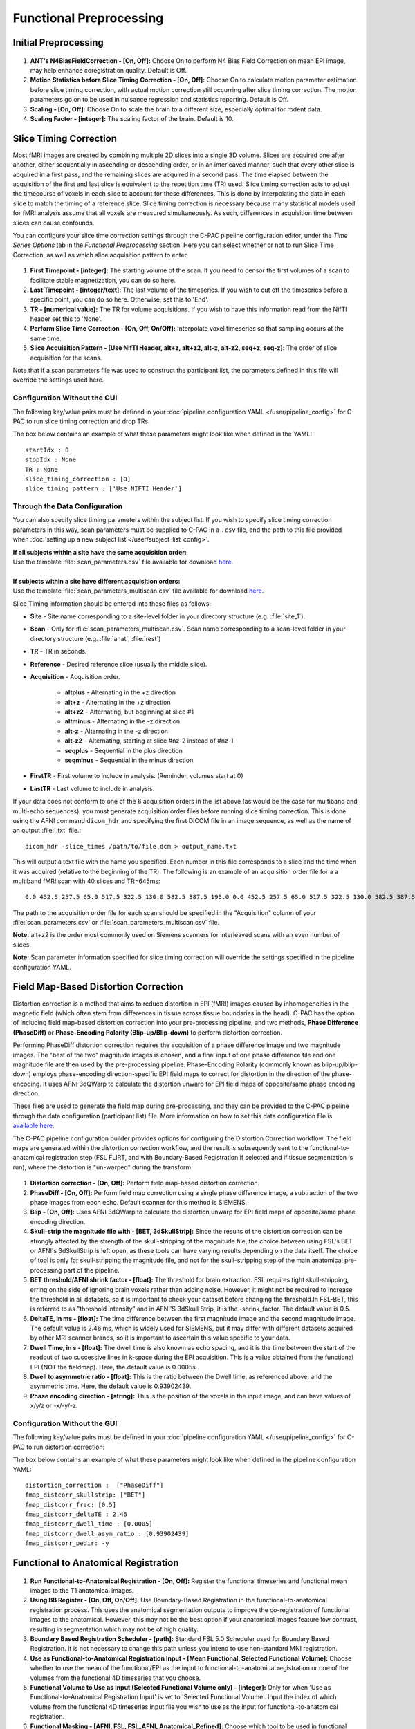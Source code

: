 Functional Preprocessing
-------------------------

Initial Preprocessing
^^^^^^^^^^^^^^^^^^^^^

.. figure:: /_images/func_init_options.png

#. **ANT's N4BiasFieldCorrection - [On, Off]:** Choose On to perform N4 Bias Field Correction on mean EPI image, may help enhance coregistration quality. Default is Off.
#. **Motion Statistics before Slice Timing Correction - [On, Off]:** Choose On to calculate motion parameter estimation before slice timing correction, with actual motion correction still occurring after slice timing correction. The motion parameters go on to be used in nuisance regression and statistics reporting. Default is Off.
#. **Scaling - [On, Off]:** Choose On to scale the brain to a different size, especially optimal for rodent data.
#. **Scaling Factor - [integer]:**  The scaling factor of the brain. Default is 10.

Slice Timing Correction
^^^^^^^^^^^^^^^^^^^^^^^

Most fMRI images are created by combining multiple 2D slices into a single 3D volume. Slices are acquired one after another, either sequentially in ascending or descending order, or in an interleaved manner, such that every other slice is acquired in a first pass, and the remaining slices are acquired in a second pass. The time elapsed between the acquisition of the first and last slice is equivalent to the repetition time (TR) used. Slice timing correction acts to adjust the timecourse of voxels in each slice to account for these differences. This is done by interpolating the data in each slice to match the timing of a reference slice. Slice timing correction is necessary because many statistical models used for fMRI analysis assume that all voxels are measured simultaneously. As such, differences in acquisition time between slices can cause confounds.

You can configure your slice time correction settings through the C-PAC pipeline configuration editor, under the *Time Series Options* tab in the *Functional Preprocessing* section. Here you can select whether or not to run Slice Time Correction, as well as which slice acquisition pattern to enter.

.. figure:: /_images/ts_options.png

#. **First Timepoint - [integer]:** The starting volume of the scan.  If you need to censor the first volumes of a scan to facilitate stable magnetization, you can do so here.

#. **Last Timepoint - [integer/text]:** The last volume of the timeseries.  If you wish to cut off the timeseries before a specific point, you can do so here.  Otherwise, set this to 'End'.

#. **TR - [numerical value]:** The TR for volume acquisitions.  If you wish to have this information read from the NifTI header set this to 'None'.

#. **Perform Slice Time Correction - [On, Off, On/Off]:**  Interpolate voxel timeseries so that sampling occurs at the same time.

#. **Slice Acquisition Pattern - [Use NifTI Header, alt+z, alt+z2, alt-z, alt-z2, seq+z, seq-z]:** The order of slice acquisition for the scans.

Note that if a scan parameters file was used to construct the participant list, the parameters defined in this file will override the settings used here.

Configuration Without the GUI
"""""""""""""""""""""""""""""

The following key/value pairs must be defined in your :doc:`pipeline configuration YAML </user/pipeline_config>` for C-PAC to run slice timing correction and drop TRs:

.. csv-table::
    :header: "Key","Description","Potential Values"
    :widths: 5,30,15
    :file: ../_static/params/ts_config.csv

The box below contains an example of what these parameters might look like when defined in the YAML::

    startIdx : 0
    stopIdx : None
    TR : None
    slice_timing_correction : [0]
    slice_timing_pattern : ['Use NIFTI Header']

Through the Data Configuration
""""""""""""""""""""""""""""""

You can also specify slice timing parameters within the subject list.  If you wish to specify slice timing correction parameters in this way, scan parameters must be supplied to C-PAC in a ``.csv`` file, and the path to this file provided when :doc:`setting up a new subject list </user/subject_list_config>`.

.. line-block::
  **If all subjects within a site have the same acquisition order:**
  Use the template :file:`scan_parameters.csv` file available for download `here <https://raw.github.com/FCP-INDI/C-PAC/master/configs/scan_parameters.csv>`__.

  **If subjects within a site have different acquisition orders:**
  Use the template :file:`scan_parameters_multiscan.csv` file available for download `here <https://raw.github.com/FCP-INDI/C-PAC/master/configs/scan_parameters_multiscan.csv>`__.

Slice Timing information should be entered into these files as follows:

* **Site** - Site name corresponding to a site-level folder in your directory structure (e.g. :file:`site_1`).
* **Scan** - Only for :file:`scan_parameters_multiscan.csv`. Scan name corresponding to a scan-level folder in your directory structure (e.g. :file:`anat`, :file:`rest`)
* **TR** - TR in seconds.
* **Reference** - Desired reference slice (usually the middle slice).
* **Acquisition** - Acquisition order.

    * **altplus** - Alternating in the +z direction
    * **alt+z** - Alternating in the +z direction
    * **alt+z2** - Alternating, but beginning at slice #1
    * **altminus** - Alternating in the -z direction
    * **alt-z** - Alternating in the -z direction
    * **alt-z2** - Alternating, starting at slice #nz-2 instead of #nz-1
    * **seqplus** - Sequential in the plus direction
    * **seqminus** - Sequential in the minus direction

* **FirstTR** - First volume to include in analysis. (Reminder, volumes start at 0)
* **LastTR** - Last volume to include in analysis.

If your data does not conform to one of the 6 acquisition orders in the list above (as would be the case for multiband and multi-echo sequences), you must generate acquisition order files before running slice timing correction. This is done using the AFNI command ``dicom_hdr`` and specifying the first DICOM file in an image sequence, as well as the name of an output :file:`.txt` file.::

    dicom_hdr -slice_times /path/to/file.dcm > output_name.txt

This will output a text file with the name you specified. Each number in this file corresponds to a slice and the time when it was acquired (relative to the beginning of the TR). The following is an example of an acquisition order file for a a multiband fMRI scan with 40 slices and TR=645ms::

    0.0 452.5 257.5 65.0 517.5 322.5 130.0 582.5 387.5 195.0 0.0 452.5 257.5 65.0 517.5 322.5 130.0 582.5 387.5 195.0 0.0 452.5 257.5 65.0 517.5 322.5 130.0 582.5 387.5 195.0 0.0 452.5 257.5 65.0 517.5 322.5 130.0 582.5 387.5 195.0

The path to the acquisition order file for each scan should be specified in the "Acquisition" column of your :file:`scan_parameters.csv` or :file:`scan_parameters_multiscan.csv` file.

**Note:** alt+z2 is the order most commonly used on Siemens scanners for interleaved scans with an even number of slices.

**Note:** Scan parameter information specified for slice timing correction will override the settings specified in the pipeline configuration YAML.

Field Map-Based Distortion Correction
^^^^^^^^^^^^^^^^^^^^^^^^^^^^^^^^^^^^^
Distortion correction is a method that aims to reduce distortion in EPI (fMRI) images caused by inhomogeneities in the magnetic field (which often stem from differences in tissue across tissue boundaries in the head). C-PAC has the option of including field map-based distortion correction into your pre-processing pipeline, and two methods, **Phase Difference (PhaseDiff)** or **Phase-Encoding Polarity (Blip-up/Blip-down)** to perform distortion correction.

Performing PhaseDiff distortion correction requires the acquisition of a phase difference image and two magnitude images. The "best of the two" magnitude images is chosen, and a final input of one phase difference file and one magnitude file are then used by the pre-processing pipeline.
Phase-Encoding Polarity (commonly known as blip-up/blip-down) employs phase-encoding direction-specific EPI field maps to correct for distortion in the direction of the phase-encoding. It uses AFNI 3dQWarp to calculate the distortion unwarp for EPI field maps of opposite/same phase encoding direction.

These files are used to generate the field map during pre-processing, and they can be provided to the C-PAC pipeline through the data configuration (participant list) file. More information on how to set this data configuration file is `available here <http://fcp-indi.github.io/docs/user/subject_list_config.html>`__.

The C-PAC pipeline configuration builder provides options for configuring the Distortion Correction workflow. The field maps are generated within the distortion correction workflow, and the result is subsequently sent to the functional-to-anatomical registration step (FSL FLIRT, and with Boundary-Based Registration if selected and if tissue segmentation is run), where the distortion is "un-warped" during the transform.

.. figure:: /_images/fmap_dist_corr.png

#. **Distortion correction - [On, Off]:** Perform field map-based distortion correction.

#. **PhaseDiff - [On, Off]:** Perform field map correction using a single phase difference image, a subtraction of the two phase images from each echo. Default scanner for this method is SIEMENS.

#. **Blip - [On, Off]:** Uses AFNI 3dQWarp to calculate the distortion unwarp for EPI field maps of opposite/same phase encoding direction.

#. **Skull-strip the magnitude file with - [BET, 3dSkullStrip]:** Since the results of the distortion correction can be strongly affected by the strength of the skull-stripping of the magnitude file, the choice between using FSL's BET or AFNI's 3dSkullStrip is left open, as these tools can have varying results depending on the data itself. The choice of tool is only for skull-stripping the magnitude file, and not for the skull-stripping step of the main anatomical pre-processing part of the pipeline.

#. **BET threshold/AFNI shrink factor - [float]:** The threshold for brain extraction. FSL requires tight skull-stripping, erring on the side of ignoring brain voxels rather than adding noise. However, it might not be required to increase the threshold in all datasets, so it is important to check your dataset before changing the threshold.In FSL-BET, this is referred to as "threshold intensity” and in AFNI'S 3dSkull Strip, it is the -shrink_factor. The default value is 0.5.

#. **DeltaTE, in ms - [float]:** The time difference between the first magnitude image and the second magnitude image. The default value is 2.46 ms, which is widely used for SIEMENS, but it may differ with different datasets acquired by other MRI scanner brands, so it is important to ascertain this value specific to your data.

#. **Dwell Time, in s - [float]:** The dwell time is also known as echo spacing, and it is the time between the start of the readout of two successive lines in k-space during the EPI acquisition. This is a value obtained from the functional EPI (NOT the fieldmap). Here, the default value is 0.0005s.

#. **Dwell to asymmetric ratio - [float]:** This is the ratio between the Dwell time, as referenced above, and the asymmetric time. Here, the default value is 0.93902439.

#. **Phase encoding direction - [string]:** This is the position of the voxels in the input image, and can have values of x/y/z or -x/-y/-z.

Configuration Without the GUI
"""""""""""""""""""""""""""""

The following key/value pairs must be defined in your :doc:`pipeline configuration YAML </user/pipeline_config>` for C-PAC to run distortion correction:

.. csv-table::
    :header: "Key","Description","Potential Values"
    :widths: 5,30,15
    :file: ../_static/params/fmap_distcorr_config.csv

The box below contains an example of what these parameters might look like when defined in the pipeline configuration YAML::

    distortion_correction :  ["PhaseDiff"]
    fmap_distcorr_skullstrip: ["BET"]
    fmap_distcorr_frac: [0.5]
    fmap_distcorr_deltaTE : 2.46
    fmap_distcorr_dwell_time : [0.0005]
    fmap_distcorr_dwell_asym_ratio : [0.93902439]
    fmap_distcorr_pedir: -y

Functional to Anatomical Registration
^^^^^^^^^^^^^^^^^^^^^^^^^^^^^^^^^^^^^
.. figure:: /_images/func_to_anat_reg.png

#. **Run Functional-to-Anatomical Registration - [On, Off]:** Register the functional timeseries and functional mean images to the T1 anatomical images.

#. **Using BB Register - [On, Off, On/Off]:** Use Boundary-Based Registration in the functional-to-anatomical registration process. This uses the anatomical segmentation outputs to improve the co-registration of functional images to the anatomical. However, this may not be the best option if your anatomical images feature low contrast, resulting in segmentation which may not be of high quality.

#. **Boundary Based Registration Scheduler - [path]:** Standard FSL 5.0 Scheduler used for Boundary Based Registration. It is not necessary to change this path unless you intend to use non-standard MNI registration.

#. **Use as Functional-to-Anatomical Registration Input - [Mean Functional, Selected Functional Volume]:** Choose whether to use the mean of the functional/EPI as the input to functional-to-anatomical registration or one of the volumes from the functional 4D timeseries that you choose.

#. **Functional Volume to Use as Input (Selected Functional Volume only) - [integer]:** Only for when 'Use as Functional-to-Anatomical Registration Input' is set to 'Selected Functional Volume'. Input the index of which volume from the functional 4D timeseries input file you wish to use as the input for functional-to-anatomical registration.

#. **Functional Masking - [AFNI, FSL, FSL_AFNI, Anatomical_Refined]:** Choose which tool to be used in functional masking - AFNI (3dAutoMask), FSL (BET), FSL_AFNI (BET+3dAutoMask) or Anatomical_Refined (generate functional mask by registering anatomical mask to functional space). Default is AFNI.

Configuration Without the GUI
"""""""""""""""""""""""""""""

The following key/value pairs must be defined in your :doc:`pipeline configuration YAML </user/pipeline_config>` for C-PAC to run functional to anatomical registration:

.. csv-table::
    :header: "Key","Description","Potential Values"
    :widths: 5,30,15
    :file: ../_static/params/fta_config.csv

The box below contains an example of what these parameters might look like when defined in the YAML::

    runRegisterFuncToAnat : [1]
    runBBReg : [1]
    boundaryBasedRegistrationSchedule : /usr/share/fsl/5.0/etc/flirtsch/bbr.sch
    func_reg_input :  ['Mean Functional']
    func_reg_input_volume :  0
    functionalMasking: ['AFNI']

Functional to MNI Registration
^^^^^^^^^^^^^^^^^^^^^^^^^^^^^^
.. figure:: /../_images/func_to_mni_reg.png

#. **Run Functional to MNI Registration - [On, Off]:** Register functional images to a standard MNI152 template. This option must be enabled if you wish to calculate any derivatives.

#. **ANTs Interpolation Method - [Linear, BSpline, LanczosWindowedSinc]:** Interpolation method for writing out transformed anatomical images. ANTS registration tools only. Options are Linear, BSpline, or LanczosWindowedSinc.

#. **FSL Interpolation Method - [trilinear, sinc, spline]:** Interpolation method for writing out transformed anatomical images. FSL registration tools only. Options are trilinear, sinc, or spline.

#. **Functional Standard Resolution - [1 An integer indicating three same dimensions (e.g., 1mm, 2mm, 3mm, 4mm); 2 A float number indicating three same dimensions (e.g., 3.5mm etc.); 3 Three numbers connected by 'x' indicating three different dimensions (e.g., 2.67mmx2.67mmx3mm etc.)]:** The resolution (in mm) to which the preprocessed, registered functional timeseries outputs are written into. **Note that selecting a 1 mm or 2 mm resolution might substantially increase your RAM needs- these resolutions should be selected with caution. For most cases, 3 mm or 4 mm resolutions are suggested. Float numbers and three different dimensions are supported.**

#. **Standard Brain only Template (functional resolution) - [path]:** Standard FSL Skull Stripped Template. Used as a reference image for functional registration.

#. **Standard Template with Skull (functional resolution) - [path]:** Standard FSL Anatomical Brain Image with skull.

#. **Standard Identity Matrix - [path]:** Matrix containing all 1's. Used as an identity matrix during registration. It is not necessary to change this path unless you intend to use non-standard MNI registration.

#. **Resolutions to Resample to - [1 An integer indicating three same dimensions (e.g., 1mm, 2mm, 3mm, 4mm); 2 A float number indicating three same dimensions (e.g., 3.5mm etc.); 3 Three numbers connected by 'x' indicating three different dimensions (e.g., 2.67mmx2.67mmx3mm etc.)]:** The resolution (in mm) to which functional images are transformed during registration.  Note that selecting a 1 mm or 2 mm resolution will substantially increase your RAM needs.  For most cases, 3 mm or 4 mm resolutions are suggested.

Configuration Without the GUI
"""""""""""""""""""""""""""""

The following key/value pairs must be defined in your :doc:`pipeline configuration YAML </user/pipeline_config>` for C-PAC to run functional to anatomical registration:

.. csv-table::
    :header: "Key","Description","Potential Values"
    :widths: 5,30,15
    :file: ../_static/params/ftm_config.csv

The box below contains an example of what these parameters might look like when defined in the YAML::

    runRegisterFuncToMNI : [1]
    resolution_for_func : 2mm
    template_brain_only_for_anat : /usr/share/fsl/5.0/data/standard/MNI152_T1_${resolution_for_anat}_brain.nii.gz
    template_skull_for_anat : /usr/share/fsl/5.0/data/standard/MNI152_T1_${resolution_for_anat}.nii.gz
    identityMatrix : /usr/share/fsl/5.0/etc/flirtsch/ident.mat
    resolution_for_func_derivative : 2mm


Functional to EPI Registration
^^^^^^^^^^^^^^^^^^^^^^^^^^^^^^^
.. figure:: /_images/func_to_epi_reg.png

#. **Run Functional to EPI Registration - [On, Off]:** Register functional images to a standard EPI template.

#. **Standard Brain Template - [path]:** Used as a reference image for functional EPI registration.

Configuration Without the GUI
""""""""""""""""""""""""""""""

The following key/value pairs must be defined in your :doc:`pipeline configuration YAML </pipeline_config>` for C-PAC to run functional to anatomical registration:

.. csv-table::
    :header: "Key","Description","Potential Values"
    :widths: 5,30,15
    :file: _static/params/fte_config.csv

The box below contains an example of what these parameters might look like when defined in the YAML::

    runRegisterFuncToEPI : [1]
    template_epi : s3://fcp-indi/resources/cpac/resources/epi_hbn.nii.gz
